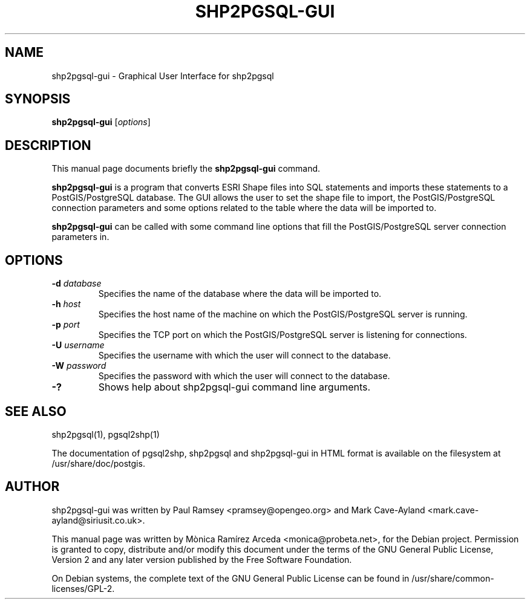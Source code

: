 .TH SHP2PGSQL-GUI 1 "January 14, 2012" "" "PostGIS"

.SH NAME
shp2pgsql-gui \- Graphical User Interface for shp2pgsql

.SH SYNOPSIS
.B shp2pgsql-gui
.RI [ options ]
.br

.SH DESCRIPTION
This manual page documents briefly the 
.B shp2pgsql-gui 
command.
.PP
.B shp2pgsql-gui 
is a program that converts ESRI Shape files into SQL statements and imports these statements to a PostGIS/PostgreSQL database. The GUI allows the user to set the shape file to import, the PostGIS/PostgreSQL connection parameters and some options related to the table where the data will be imported to.
.PP
.B shp2pgsql-gui
can be called with some command line options that fill the PostGIS/PostgreSQL server connection parameters in.

.SH OPTIONS
.TP 
.B -d \fIdatabase\fP
Specifies the name of the database where the data will be imported to.
.TP
.B -h \fIhost\fP
Specifies the host name of the machine on which the PostGIS/PostgreSQL server is running.
.TP
.B -p \fIport\fP
Specifies the TCP port on which the PostGIS/PostgreSQL server is listening for connections.
.TP
.B -U \fIusername\fP
Specifies the username with which the user will connect to the database.
.TP 
.B -W \fIpassword\fP
Specifies the password with which the user will connect to the database.
.TP 
.B -?
Shows help about shp2pgsql-gui command line arguments.

.SH "SEE ALSO"
shp2pgsql(1), pgsql2shp(1)

The documentation of pgsql2shp, shp2pgsql and shp2pgsql-gui in HTML format is available on the filesystem at /usr/share/doc/postgis.

.SH AUTHOR
shp2pgsql-gui was written by Paul Ramsey <pramsey@opengeo.org> and Mark Cave-Ayland <mark.cave-ayland@siriusit.co.uk>.
.PP
This manual page was written by Mònica Ramírez Arceda <monica@probeta.net>, for the Debian project. Permission is granted to copy, distribute and/or modify this document under the terms of the GNU General Public License, Version 2 and any later version published by the Free Software Foundation.
.PP
On Debian systems, the complete text of the GNU General Public License can be found in /usr/share/common-licenses/GPL-2.
